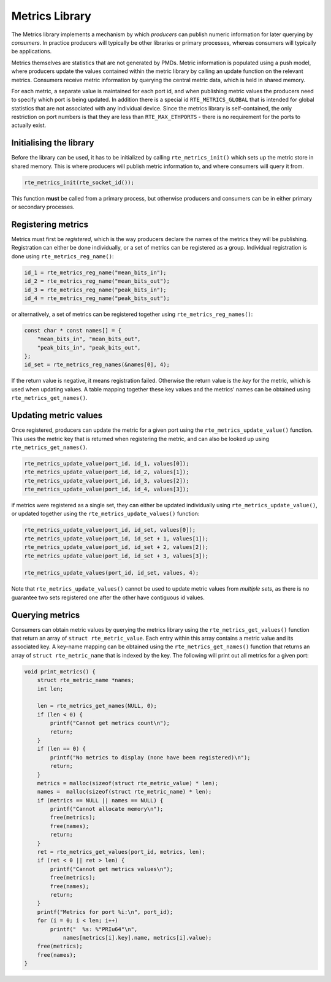 ..  BSD LICENSE
    Copyright(c) 2017 Intel Corporation. All rights reserved.
    All rights reserved.

    Redistribution and use in source and binary forms, with or without
    modification, are permitted provided that the following conditions
    are met:

    * Redistributions of source code must retain the above copyright
    notice, this list of conditions and the following disclaimer.
    * Redistributions in binary form must reproduce the above copyright
    notice, this list of conditions and the following disclaimer in
    the documentation and/or other materials provided with the
    distribution.
    * Neither the name of Intel Corporation nor the names of its
    contributors may be used to endorse or promote products derived
    from this software without specific prior written permission.

    THIS SOFTWARE IS PROVIDED BY THE COPYRIGHT HOLDERS AND CONTRIBUTORS
    "AS IS" AND ANY EXPRESS OR IMPLIED WARRANTIES, INCLUDING, BUT NOT
    LIMITED TO, THE IMPLIED WARRANTIES OF MERCHANTABILITY AND FITNESS FOR
    A PARTICULAR PURPOSE ARE DISCLAIMED. IN NO EVENT SHALL THE COPYRIGHT
    OWNER OR CONTRIBUTORS BE LIABLE FOR ANY DIRECT, INDIRECT, INCIDENTAL,
    SPECIAL, EXEMPLARY, OR CONSEQUENTIAL DAMAGES (INCLUDING, BUT NOT
    LIMITED TO, PROCUREMENT OF SUBSTITUTE GOODS OR SERVICES; LOSS OF USE,
    DATA, OR PROFITS; OR BUSINESS INTERRUPTION) HOWEVER CAUSED AND ON ANY
    THEORY OF LIABILITY, WHETHER IN CONTRACT, STRICT LIABILITY, OR TORT
    (INCLUDING NEGLIGENCE OR OTHERWISE) ARISING IN ANY WAY OUT OF THE USE
    OF THIS SOFTWARE, EVEN IF ADVISED OF THE POSSIBILITY OF SUCH DAMAGE.

.. _Metrics_Library:

Metrics Library
===============

The Metrics library implements a mechanism by which *producers* can
publish numeric information for later querying by *consumers*. In
practice producers will typically be other libraries or primary
processes, whereas consumers will typically be applications.

Metrics themselves are statistics that are not generated by PMDs. Metric
information is populated using a push model, where producers update the
values contained within the metric library by calling an update function
on the relevant metrics. Consumers receive metric information by querying
the central metric data, which is held in shared memory.

For each metric, a separate value is maintained for each port id, and
when publishing metric values the producers need to specify which port is
being updated. In addition there is a special id ``RTE_METRICS_GLOBAL``
that is intended for global statistics that are not associated with any
individual device. Since the metrics library is self-contained, the only
restriction on port numbers is that they are less than ``RTE_MAX_ETHPORTS``
- there is no requirement for the ports to actually exist.

Initialising the library
------------------------

Before the library can be used, it has to be initialized by calling
``rte_metrics_init()`` which sets up the metric store in shared memory.
This is where producers will publish metric information to, and where
consumers will query it from.

.. code-block:: c

    rte_metrics_init(rte_socket_id());

This function **must** be called from a primary process, but otherwise
producers and consumers can be in either primary or secondary processes.

Registering metrics
-------------------

Metrics must first be *registered*, which is the way producers declare
the names of the metrics they will be publishing. Registration can either
be done individually, or a set of metrics can be registered as a group.
Individual registration is done using ``rte_metrics_reg_name()``:

.. code-block:: c

    id_1 = rte_metrics_reg_name("mean_bits_in");
    id_2 = rte_metrics_reg_name("mean_bits_out");
    id_3 = rte_metrics_reg_name("peak_bits_in");
    id_4 = rte_metrics_reg_name("peak_bits_out");

or alternatively, a set of metrics can be registered together using
``rte_metrics_reg_names()``:

.. code-block:: c

    const char * const names[] = {
        "mean_bits_in", "mean_bits_out",
        "peak_bits_in", "peak_bits_out",
    };
    id_set = rte_metrics_reg_names(&names[0], 4);

If the return value is negative, it means registration failed. Otherwise
the return value is the *key* for the metric, which is used when updating
values. A table mapping together these key values and the metrics' names
can be obtained using ``rte_metrics_get_names()``.

Updating metric values
----------------------

Once registered, producers can update the metric for a given port using
the ``rte_metrics_update_value()`` function. This uses the metric key
that is returned when registering the metric, and can also be looked up
using ``rte_metrics_get_names()``.

.. code-block:: c

    rte_metrics_update_value(port_id, id_1, values[0]);
    rte_metrics_update_value(port_id, id_2, values[1]);
    rte_metrics_update_value(port_id, id_3, values[2]);
    rte_metrics_update_value(port_id, id_4, values[3]);

if metrics were registered as a single set, they can either be updated
individually using ``rte_metrics_update_value()``, or updated together
using the ``rte_metrics_update_values()`` function:

.. code-block:: c

    rte_metrics_update_value(port_id, id_set, values[0]);
    rte_metrics_update_value(port_id, id_set + 1, values[1]);
    rte_metrics_update_value(port_id, id_set + 2, values[2]);
    rte_metrics_update_value(port_id, id_set + 3, values[3]);

    rte_metrics_update_values(port_id, id_set, values, 4);

Note that ``rte_metrics_update_values()`` cannot be used to update
metric values from *multiple* *sets*, as there is no guarantee two
sets registered one after the other have contiguous id values.

Querying metrics
----------------

Consumers can obtain metric values by querying the metrics library using
the ``rte_metrics_get_values()`` function that return an array of
``struct rte_metric_value``. Each entry within this array contains a metric
value and its associated key. A key-name mapping can be obtained using the
``rte_metrics_get_names()`` function that returns an array of
``struct rte_metric_name`` that is indexed by the key. The following will
print out all metrics for a given port:

.. code-block:: c

    void print_metrics() {
        struct rte_metric_name *names;
        int len;

        len = rte_metrics_get_names(NULL, 0);
        if (len < 0) {
            printf("Cannot get metrics count\n");
            return;
        }
        if (len == 0) {
            printf("No metrics to display (none have been registered)\n");
            return;
        }
        metrics = malloc(sizeof(struct rte_metric_value) * len);
        names =  malloc(sizeof(struct rte_metric_name) * len);
        if (metrics == NULL || names == NULL) {
            printf("Cannot allocate memory\n");
            free(metrics);
            free(names);
            return;
        }
        ret = rte_metrics_get_values(port_id, metrics, len);
        if (ret < 0 || ret > len) {
            printf("Cannot get metrics values\n");
            free(metrics);
            free(names);
            return;
        }
        printf("Metrics for port %i:\n", port_id);
        for (i = 0; i < len; i++)
            printf("  %s: %"PRIu64"\n",
                names[metrics[i].key].name, metrics[i].value);
        free(metrics);
        free(names);
    }
